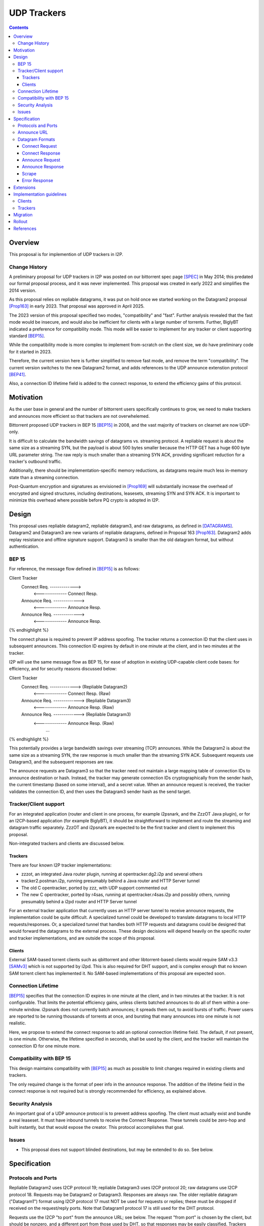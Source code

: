 ================================
UDP Trackers
================================
.. meta::
    :author: zzz
    :created: 2022-01-03
    :thread: http://zzz.i2p/topics/1634
    :lastupdated: 2025-04-25
    :status: Open
    :target: 0.9.68

.. contents::


Overview
========

This proposal is for implemention of UDP trackers in I2P.


Change History
--------------

A preliminary proposal for UDP trackers in I2P was posted on our bittorrent spec page [SPEC]_
in May 2014; this predated our formal proposal process, and it was never implemented.
This proposal was created in early 2022 and simplifies the 2014 version.

As this proposal relies on repliable datagrams, it was put on hold once we
started working on the Datagram2 proposal [Prop163]_ in early 2023.
That proposal was approved in April 2025.

The 2023 version of this proposal specified two modes, "compatibility" and "fast".
Further analysis revealed that the fast mode would be insecure, and would also
be inefficient for clients with a large number of torrents.
Further, BiglyBT indicated a preference for compatibility mode.
This mode will be easier to implement for any tracker or client supporting
standard [BEP15]_.

While the compatibility mode is more complex to implement from-scratch
on the client size, we do have preliminary code for it started in 2023.

Therefore, the current version here is further simplified to remove fast mode,
and remove the term "compatibility". The current version switches to
the new Datagram2 format, and adds references to the UDP announce extenstion
protocol [BEP41]_.

Also, a connection ID lifetime field is added to the connect response,
to extend the efficiency gains of this protocol.


Motivation
==========

As the user base in general and the number of bittorrent users specifically continues to grow,
we need to make trackers and announces more efficient so that trackers are not overwhelemed.

Bittorrent proposed UDP trackers in BEP 15 [BEP15]_ in 2008, and the vast majority
of trackers on clearnet are now UDP-only.

It is difficult to calculate the bandwidth savings of datagrams vs. streaming protocol.
A repliable request is about the same size as a streaming SYN, but the payload
is about 500 bytes smaller because the HTTP GET has a huge 600 byte
URL parameter string.
The raw reply is much smaller than a streaming SYN ACK, providing significant reduction
for a tracker's outbound traffic.

Additionally, there should be implementation-specific memory reductions,
as datagrams require much less in-memory state than a streaming connection.

Post-Quantum encryption and signatures as envisioned in [Prop169]_ will substantially
increase the overhead of encrypted and signed structures, including destinations,
leasesets, streaming SYN and SYN ACK. It is important to minimize this
overhead where possible before PQ crypto is adopted in I2P.


Design
============

This proposal uses repliable datagram2, repliable datagram3, and raw datagrams,
as defined in [DATAGRAMS]_.
Datagram2 and Datagram3 are new variants of repliable datagrams,
defined in Proposal 163 [Prop163]_.
Datagram2 adds replay resistance and offline signature support.
Datagram3 is smaller than the old datagram format, but without authentication.


BEP 15
-------

For reference, the message flow defined in [BEP15]_ is as follows:

.. raw:: html

  {% highlight %}
Client                        Tracker
    Connect Req. ------------->
      <-------------- Connect Resp.
    Announce Req. ------------->
      <-------------- Announce Resp.
    Announce Req. ------------->
      <-------------- Announce Resp.
{% endhighlight %}

The connect phase is required to prevent IP address spoofing.
The tracker returns a connection ID that the client uses in subsequent announces.
This connection ID expires by default in one minute at the client, and in two minutes at the tracker.

I2P will use the same message flow as BEP 15,
for ease of adoption in existing UDP-capable client code bases:
for efficiency, and for security reasons discussed below:

.. raw:: html

  {% highlight %}
Client                        Tracker
    Connect Req. ------------->       (Repliable Datagram2)
      <-------------- Connect Resp.   (Raw)
    Announce Req. ------------->      (Repliable Datagram3)
      <-------------- Announce Resp.  (Raw)
    Announce Req. ------------->      (Repliable Datagram3)
      <-------------- Announce Resp.  (Raw)
             ...
{% endhighlight %}

This potentially provides a large bandwidth savings over
streaming (TCP) announces.
While the Datagram2 is about the same size as a streaming SYN,
the raw response is much smaller than the streaming SYN ACK.
Subsequent requests use Datagram3, and the subsequent responses are raw.

The announce requests are Datagram3 so that the tracker need not
maintain a large mapping table of connection IDs to announce destination or hash.
Instead, the tracker may generate connection IDs cryptographically
from the sender hash, the current timestamp (based on some interval),
and a secret value.
When an announce request is received, the tracker validates the
connection ID, and then uses the
Datagram3 sender hash as the send target.


Tracker/Client support
----------------------

For an integrated application (router and client in one process, for example i2psnark, and the ZzzOT Java plugin),
or for an I2CP-based application (for example BiglyBT),
it should be straightforward to implement and route the streaming and datagram traffic separately.
ZzzOT and i2psnark are expected to be the first tracker and client to implement this proposal.

Non-integrated trackers and clients are discussed below.


Trackers
````````

There are four known I2P tracker implementations:

- zzzot, an integrated Java router plugin, running at opentracker.dg2.i2p and several others
- tracker2.postman.i2p, running presumably behind a Java router and HTTP Server tunnel
- The old C opentracker, ported by zzz, with UDP support commented out
- The new C opentracker, ported by r4sas, running at opentracker.r4sas.i2p and possibly others,
  running presumably behind a i2pd router and HTTP Server tunnel

For an external tracker application that currently uses an HTTP server tunnel to receive
announce requests, the implementation could be quite difficult.
A specialized tunnel could be developed to translate datagrams to local HTTP requests/responses.
Or, a specialized tunnel that handles both HTTP requests and datagrams could be designed
that would forward the datagrams to the external process.
These design decisions will depend heavily on the specific router and tracker implementations,
and are outside the scope of this proposal.


Clients
```````
External SAM-based torrent clients such as qbittorrent and other libtorrent-based clients
would require SAM v3.3 [SAMv3]_ which is not supported by i2pd.
This is also required for DHT support, and is complex enough that no known
SAM torrent client has implemented it.
No SAM-based implementations of this proposal are expected soon.


Connection Lifetime
-------------------

[BEP15]_ specifies that the connection ID expires in one minute at the client, and in two minutes at the tracker.
It is not configurable.
That limits the potential efficiency gains, unless
clients batched announces to do all of them within a one-minute window.
i2psnark does not currently batch announces; it spreads them out, to avoid bursts of traffic.
Power users are reported to be running thousands of torrents at once,
and bursting that many announces into one minute is not realistic.

Here, we propose to extend the connect response to add an optional connection lifetime field.
The default, if not present, is one minute. Otherwise, the lifetime specified
in seconds, shall be used by the client, and the tracker will maintain the
connection ID for one minute more.


Compatibility with BEP 15
-------------------------

This design maintains compatibility with [BEP15]_ as much as possible
to limit changes required in existing clients and trackers.

The only required change is the format of peer info in the announce response.
The addition of the lifetime field in the connect response is not required
but is strongly recommended for efficiency, as explained above.



Security Analysis
------------------

An important goal of a UDP announce protocol is to prevent address spoofing.
The client must actually exist and bundle a real leaseset.
It must have inbound tunnels to receive the Connect Response.
These tunnels could be zero-hop and built instantly, but that would
expose the creator.
This protocol accomplishes that goal.



Issues
------

- This proposal does not support blinded destinations,
  but may be extended to do so. See below.




Specification
=============

Protocols and Ports
-------------------

Repliable Datagram2 uses I2CP protocol 19;
repliable Datagram3 uses I2CP protocol 20;
raw datagrams use I2CP protocol 18.
Requests may be Datagram2 or Datagram3. Responses are always raw.
The older repliable datagram ("Datagram1") format using I2CP protocol 17
must NOT be used for requests or replies; these must be dropped if received
on the request/reply ports. Note that Datagram1 protocol 17
is still used for the DHT protocol.

Requests use the I2CP "to port" from the announce URL; see below.
The request "from port" is chosen by the client, but should be nonzero,
and a different port from those used by DHT, so that responses
may be easily classified.
Trackers should reject requests received on the wrong port.

Responses use the I2CP "to port" from the request.
The request "from port" is the "to port" from the request.


Announce URL
------------

The announce URL format is not specified in [BEP15]_,
but as in clearnet, UDP announce URLs are of the form "udp://host:port/path".
The path is ignored and may be empty, but is typically "/announce" on clearnet.
The :port part should always be present, however,
if the ":port" part is omitted, use a default I2CP port of 6969,
as that is the common port on clearnet.
There may also be cgi parameters &a=b&c=d appended,
those may be processed and provided in the announce request, see [BEP41]_.
If there are no parameters or path, the trailing / may also be omitted,
as implied in [BEP41]_.


Datagram Formats
----------------

All values are send in network byte order (big endian).
Do not expect packets to be exactly of a certain size.
Future extensions could increase the size of packets.



Connect Request
```````````````

Client to tracker.
16 bytes. Must be repliable Datagram2. Same as in [BEP15]_. No changes.


.. raw:: html

  {% highlight %}
Offset  Size            Name            Value
  0       64-bit integer  protocol_id     0x41727101980 // magic constant
  8       32-bit integer  action          0 // connect
  12      32-bit integer  transaction_id
{% endhighlight %}



Connect Response
````````````````

Tracker to client.
16 or 18 bytes. Must be raw. Same as in [BEP15]_ except as noted below.


.. raw:: html

  {% highlight %}
Offset  Size            Name            Value
  0       32-bit integer  action          0 // connect
  4       32-bit integer  transaction_id
  8       64-bit integer  connection_id
  16      16-bit integer  lifetime        optional  // Change from BEP 15
{% endhighlight %}

The response MUST be sent to the I2CP "to port" that was received as the request "from port".

The lifetime field is optional and indicates the connection_id client lifetime in seconds.
The default is 60, and the minimum if specified is 60.
The maximum is 65535 or about 18 hours.
The tracker should maintain the connection_id for 60 seconds more than the client lifetime.



Announce Request
````````````````

Client to tracker.
98 bytes minimum. Must be repliable Datagram3. Same as in [BEP15]_ except as noted below.

The connection_id is as received in the connect response.



.. raw:: html

  {% highlight %}
Offset  Size            Name            Value
  0       64-bit integer  connection_id
  8       32-bit integer  action          1     // announce
  12      32-bit integer  transaction_id
  16      20-byte string  info_hash
  36      20-byte string  peer_id
  56      64-bit integer  downloaded
  64      64-bit integer  left
  72      64-bit integer  uploaded
  80      32-bit integer  event           0     // 0: none; 1: completed; 2: started; 3: stopped
  84      32-bit integer  IP address      0     // default
  88      32-bit integer  key
  92      32-bit integer  num_want        -1    // default
  96      16-bit integer  port
  98      varies          options     optional  // As specified in BEP 41
{% endhighlight %}

Changes from [BEP15]_:

- key is ignored
- port is probably ignored
- The options section, if present, is as defined in [BEP41]_

The response MUST be sent to the I2CP "to port" that was received as the request "from port".
Do not use the port from the announce request.



Announce Response
`````````````````

Tracker to client.
20 bytes minimum. Must be raw. Same as in [BEP15]_ except as noted below.



.. raw:: html

  {% highlight %}
Offset  Size            Name            Value
  0           32-bit integer  action          1 // announce
  4           32-bit integer  transaction_id
  8           32-bit integer  interval
  12          32-bit integer  leechers
  16          32-bit integer  seeders
  20   32 * n 32-byte hash    binary hashes     // Change from BEP 15
  ...                                           // Change from BEP 15
{% endhighlight %}

Changes from [BEP15]_:

- Instead of 6-byte IPv4+port or 18-byte IPv6+port, we return
  a multiple of 32-byte "compact responses" with the SHA-256 binary peer hashes.
  As with TCP compact responses, we do not include a port.

The response MUST be sent to the I2CP "to port" that was received as the request "from port".
Do not use the port from the announce request.

I2P datagrams have a very large maximum size of about 64 KB;
however, for reliable delivery, datagrams larger than 4 KB should be avoided.
For bandwidth efficiency, trackers should probably limit the maximum peers
to about 50, which corresponds to about a 1600 byte packet before overhead
at various layers, and should be within a two-tunnel-message payload limit
after fragmentation.

As in BEP 15, there is no count included of the number of peer addresses
(IP/port for BEP 15, hashes here) to follow.
While not contemplated in BEP 15, an end-of-peers marker
of all zeros could be defined to indicate that the peer info is complete
and some extension data follows.

So that extension is possible in the future, clients should ignore
a 32-byte all-zeros hash, and any data that follows.
Trackers should reject announces from an all-zeros hash,
although that hash is already banned by Java routers.


Scrape
``````

Scrape request/response from [BEP15]_ is not required by this proposal,
but may be implemented if desired, no changes required.
The client must acquire a connection ID first.
The scrape request is always repliable Datagram3.
The scrape response is always raw.



Error Response
``````````````

Tracker to client.
8 bytes minimum (if the message is empty).
Must be raw. Same as in [BEP15]_. No changes.

.. raw:: html

  {% highlight %}

Offset  Size            Name            Value
  0       32-bit integer  action          3 // error
  4       32-bit integer  transaction_id
  8       string          message

{% endhighlight %}



Extensions
=============

Extension bits or a version field are not included.
Clients and trackers should not assume packets to be of a certain size.
This way, additional fields can be added without breaking compatibility.
The extensions format defined in [BEP41]_ is recommended if required.

The connect response is modified to add an optional connection ID lifetime.

If blinded destination support is required, we can either add the
blinded 35-byte address to the end of the announce request,
or request blinded hashes in the responses,
using the [BEP41]_ format (paramters TBD).
The set of blinded 35-byte peer addresses could be added to the end of the announce reply,
after an all-zeros 32-byte hash.



Implementation guidelines
==========================

See the design section above for a discussion of the challenges for
non-integrated, non-I2CP clients and trackers.


Clients
--------

For a given tracker hostname, a client should prefer UDP over HTTP URLs,
and should not announce to both.

Clients with existing BEP 15 support should require only small modifications.

If a client support DHT or other datagram protocols, it should probably
select a different port as the request "from port" so that the replies
come back to that port and are not mixed up with DHT messages.
The client only receives raw datagrams as replies.
Trackers will never send a repliable datagram2 to the client.

Clients with a default list of opentrackers should update the list to
add UDP URLs after the known opentrackers are known to support UDP.

Clients may or may not implement retransmission of requests.
Retransmissions, if implemented, should use an initial timeout
of at least 15 seconds, and double the timeout for each retransmission
(exponential backoff).

Clients must back off after receiving an error response.


Trackers
---------

Trackers with existing BEP 15 support should require only small modifications.
This proposal differs from the 2014 proposal, in that the tracker
must support reception of repliable datagram2 and datagram3 on the same port.



Migration
=========

Existing clients do not support UDP announce URLs and ignore them.

Existing trackers do not support reception of repliable or raw datagrams, they will be dropped.

This proposal is completely optional. Neither clients nor trackers are required to implement it at any time.



Rollout
=======

The first implementations are expected to be in ZzzOT and i2psnark.
They will be used for testing and verification of this proposal.

Other implementations will follow as desired after the testing and verification are complete.




References
==========

.. [BEP15]
    http://www.bittorrent.org/beps/bep_0015.html

.. [BEP41]
    http://www.bittorrent.org/beps/bep_0041.html

.. [DATAGRAMS]
    {{ spec_url('datagrams') }}

.. [Prop163]
    {{ proposal_url('163') }}

.. [Prop169]
    {{ proposal_url('169') }}

.. [SAMv3]
    {{ site_url('docs/api/samv3') }}

.. [SPEC]
    {{ site_url('docs/applications/bittorrent', True) }}
